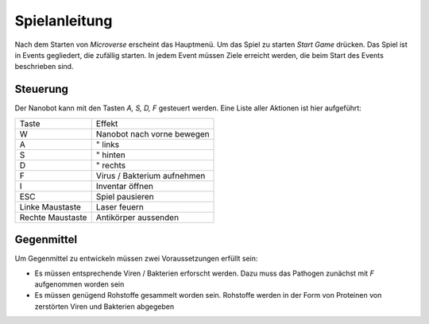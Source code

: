 Spielanleitung
==============

Nach dem Starten von *Microverse* erscheint das Hauptmenü. Um das Spiel zu starten *Start Game* drücken.
Das Spiel ist in Events gegliedert, die zufällig starten. In jedem Event müssen Ziele erreicht werden, die beim Start des Events beschrieben sind.

Steuerung
---------
Der Nanobot kann mit den Tasten *A, S, D, F* gesteuert werden. Eine Liste aller Aktionen ist hier aufgeführt:

================   ===========================
Taste              Effekt
----------------   ---------------------------
W                  Nanobot nach vorne bewegen
A                     "         links
S                     "         hinten
D                     "         rechts
F                  Virus / Bakterium aufnehmen
I                  Inventar öffnen
ESC                Spiel pausieren
Linke Maustaste    Laser feuern
Rechte Maustaste   Antikörper aussenden
================   ===========================

Gegenmittel
-----------
Um Gegenmittel zu entwickeln müssen zwei Voraussetzungen erfüllt sein:

- Es müssen entsprechende Viren / Bakterien erforscht werden. Dazu muss das Pathogen zunächst mit *F* aufgenommen worden sein
- Es müssen genügend Rohstoffe gesammelt worden sein. Rohstoffe werden in der Form von Proteinen von zerstörten Viren und Bakterien abgegeben